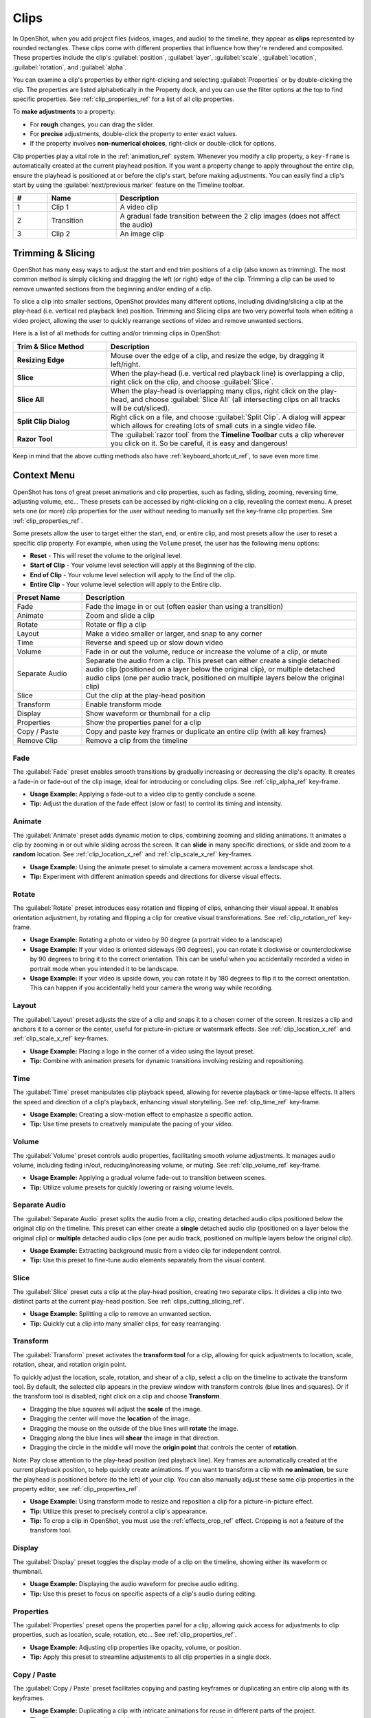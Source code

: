 .. Copyright (c) 2008-2016 OpenShot Studios, LLC
 (http://www.openshotstudios.com). This file is part of
 OpenShot Video Editor (http://www.openshot.org), an open-source project
 dedicated to delivering high quality video editing and animation solutions
 to the world.

.. OpenShot Video Editor is free software: you can redistribute it and/or modify
 it under the terms of the GNU General Public License as published by
 the Free Software Foundation, either version 3 of the License, or
 (at your option) any later version.

.. OpenShot Video Editor is distributed in the hope that it will be useful,
 but WITHOUT ANY WARRANTY; without even the implied warranty of
 MERCHANTABILITY or FITNESS FOR A PARTICULAR PURPOSE.  See the
 GNU General Public License for more details.

.. You should have received a copy of the GNU General Public License
 along with OpenShot Library.  If not, see <http://www.gnu.org/licenses/>.

.. _clips_ref:

Clips
=====

In OpenShot, when you add project files (videos, images, and audio) to the timeline, they appear as **clips**
represented by rounded rectangles. These clips come with different properties that influence how they're rendered
and composited. These properties include the clip's :guilabel:`position`, :guilabel:`layer`, :guilabel:`scale`,
:guilabel:`location`, :guilabel:`rotation`, and :guilabel:`alpha`.

You can examine a clip's properties by either right-clicking and selecting :guilabel:`Properties` or by double-clicking the clip.
The properties are listed alphabetically in the Property dock, and you can use the filter options at the top to
find specific properties. See :ref:`clip_properties_ref` for a list of all clip properties.

To **make adjustments** to a property:

- For **rough** changes, you can drag the slider.
- For **precise** adjustments, double-click the property to enter exact values.
- If the property involves **non-numerical choices**, right-click or double-click for options.

Clip properties play a vital role in the :ref:`animation_ref` system. Whenever you modify a clip property, a
``key-frame`` is automatically created at the current playhead position. If you want a property change to apply
throughout the entire clip, ensure the playhead is positioned at or before the clip's start, before making adjustments.
You can easily find a clip's start by using the :guilabel:`next/previous marker` feature on the Timeline toolbar.

.. image:: images/clip-overview.jpg

.. table::
   :widths: 5 10 35
   
   ==  ==================  ============
   #   Name                Description
   ==  ==================  ============
   1   Clip 1              A video clip
   2   Transition          A gradual fade transition between the 2 clip images (does not affect the audio)
   3   Clip 2              An image clip
   ==  ==================  ============

.. _clips_cutting_slicing_ref:

Trimming & Slicing
------------------
OpenShot has many easy ways to adjust the start and end trim positions of a clip (also known as
trimming). The most common method is simply clicking and dragging the left (or right) edge of the clip. Trimming
a clip can be used to remove unwanted sections from the beginning and/or ending of a clip.

To slice a clip into smaller sections, OpenShot provides many different options, including dividing/slicing a
clip at the play-head (i.e. vertical red playback line) position. Trimming and Slicing clips are two very powerful 
tools when editing a video project, allowing the user to quickly rearrange sections of video and remove unwanted sections.

Here is a list of all methods for cutting and/or trimming clips in OpenShot:

.. table::
   :widths: 30 80
   
   ======================  ============
   Trim & Slice Method     Description
   ======================  ============
   **Resizing Edge**       Mouse over the edge of a clip, and resize the edge, by dragging it left/right.
   **Slice**               When the play-head (i.e. vertical red playback line) is overlapping a clip, right click on the clip,
                           and choose :guilabel:`Slice`.
   **Slice All**           When the play-head is overlapping many clips, right click on the play-head, and choose
                           :guilabel:`Slice All` (all intersecting clips on all tracks will be cut/sliced).
   **Split Clip Dialog**   Right click on a file, and choose :guilabel:`Split Clip`. A dialog will appear which allows
                           for creating lots of small cuts in a single video file.
   **Razor Tool**          The :guilabel:`razor tool` from the **Timeline Toolbar** cuts a clip wherever you click on it.
                           So be careful, it is easy and dangerous!
   ======================  ============

Keep in mind that the above cutting methods also have :ref:`keyboard_shortcut_ref`, to save even more time.

.. _clip_presets_ref:

Context Menu
------------
OpenShot has tons of great preset animations and clip properties, such as fading, sliding, zooming, 
reversing time, adjusting volume, etc... These presets can be accessed by right-clicking on a clip,
revealing the context menu. A preset sets one (or more) clip properties for the user without needing
to manually set the key-frame clip properties. See :ref:`clip_properties_ref`.

Some presets allow the user to target either the start, end, or entire clip, and most presets allow
the user to reset a specific clip property. For example, when using the ``Volume`` preset, the user has
the following menu options: 

- **Reset** - This will reset the volume to the original level.
- **Start of Clip** - Your volume level selection will apply at the Beginning of the clip.
- **End of Clip** - Your volume level selection will apply to the End of the clip.
- **Entire Clip** - Your volume level selection will apply to the Entire clip.

.. image:: images/clip-presets.jpg

.. table::
   :widths: 20 80
   
   ==================  ============
   Preset Name         Description
   ==================  ============
   Fade                Fade the image in or out (often easier than using a transition)
   Animate             Zoom and slide a clip
   Rotate              Rotate or flip a clip
   Layout              Make a video smaller or larger, and snap to any corner
   Time                Reverse and speed up or slow down video
   Volume              Fade in or out the volume, reduce or increase the volume of a clip, or mute
   Separate Audio      Separate the audio from a clip. This preset can either create a single detached audio clip (positioned on a layer below the original clip), or multiple detached audio clips (one per audio track, positioned on multiple layers below the original clip)
   Slice               Cut the clip at the play-head position
   Transform           Enable transform mode
   Display             Show waveform or thumbnail for a clip
   Properties          Show the properties panel for a clip
   Copy / Paste        Copy and paste key frames or duplicate an entire clip (with all key frames)
   Remove Clip         Remove a clip from the timeline
   ==================  ============

Fade
""""
The :guilabel:`Fade` preset enables smooth transitions by gradually increasing or decreasing the clip's opacity. It
creates a fade-in or fade-out of the clip image, ideal for introducing or concluding clips. 
See :ref:`clip_alpha_ref` key-frame.

- **Usage Example:** Applying a fade-out to a video clip to gently conclude a scene.
- **Tip:** Adjust the duration of the fade effect (slow or fast) to control its timing and intensity.

Animate
"""""""
The :guilabel:`Animate` preset adds dynamic motion to clips, combining zooming and sliding animations. It
animates a clip by zooming in or out while sliding across the screen. It can **slide** in many specific
directions, or slide and zoom to a **random** location. See :ref:`clip_location_x_ref` and 
:ref:`clip_scale_x_ref` key-frames.

- **Usage Example:** Using the animate preset to simulate a camera movement across a landscape shot.
- **Tip:** Experiment with different animation speeds and directions for diverse visual effects.

Rotate
""""""
The :guilabel:`Rotate` preset introduces easy rotation and flipping of clips, enhancing their visual appeal. It
enables orientation adjustment, by rotating and flipping a clip for creative visual transformations. See :ref:`clip_rotation_ref` key-frame.

- **Usage Example:** Rotating a photo or video by 90 degree (a portrait video to a landscape)
- **Usage Example:** If your video is oriented sideways (90 degrees), you can rotate it clockwise or counterclockwise by 90 degrees to bring it to the correct orientation. This can be useful when you accidentally recorded a video in portrait mode when you intended it to be landscape.
- **Usage Example:** If your video is upside down, you can rotate it by 180 degrees to flip it to the correct orientation. This can happen if you accidentally held your camera the wrong way while recording.

Layout
""""""
The :guilabel:`Layout` preset adjusts the size of a clip and snaps it to a chosen corner of the screen. It
resizes a clip and anchors it to a corner or the center, useful for picture-in-picture or watermark effects.
See :ref:`clip_location_x_ref` and :ref:`clip_scale_x_ref` key-frames.

- **Usage Example:** Placing a logo in the corner of a video using the layout preset.
- **Tip:** Combine with animation presets for dynamic transitions involving resizing and repositioning.

Time
""""
The :guilabel:`Time` preset manipulates clip playback speed, allowing for reverse playback or time-lapse effects. It
alters the speed and direction of a clip's playback, enhancing visual storytelling. 
See :ref:`clip_time_ref` key-frame.

- **Usage Example:** Creating a slow-motion effect to emphasize a specific action.
- **Tip:** Use time presets to creatively manipulate the pacing of your video.

Volume
""""""
The :guilabel:`Volume` preset controls audio properties, facilitating smooth volume adjustments. It
manages audio volume, including fading in/out, reducing/increasing volume, or muting.
See :ref:`clip_volume_ref` key-frame.

- **Usage Example:** Applying a gradual volume fade-out to transition between scenes.
- **Tip:** Utilize volume presets for quickly lowering or raising volume levels.

Separate Audio
""""""""""""""
The :guilabel:`Separate Audio` preset splits the audio from a clip, creating detached audio clips positioned 
below the original clip on the timeline. This preset can either create a **single** detached audio clip 
(positioned on a layer below the original clip) or **multiple** detached audio clips 
(one per audio track, positioned on multiple layers below the original clip).

- **Usage Example:** Extracting background music from a video clip for independent control.
- **Tip:** Use this preset to fine-tune audio elements separately from the visual content.

Slice
"""""
The :guilabel:`Slice` preset cuts a clip at the play-head position, creating two separate clips. It
divides a clip into two distinct parts at the current play-head position. See :ref:`clips_cutting_slicing_ref`.

- **Usage Example:** Splitting a clip to remove an unwanted section.
- **Tip:** Quickly cut a clip into many smaller clips, for easy rearranging.

.. _clip_transform_ref:

Transform
"""""""""
The :guilabel:`Transform` preset activates the **transform tool** for a clip, allowing for quick adjustments to 
location, scale, rotation, shear, and rotation origin point.

To quickly adjust the location, scale, rotation, and shear of a clip, select a clip on the timeline to activate
the transform tool. By default, the selected clip appears in the preview window with transform controls (blue lines and squares). 
Or if the transform tool is disabled, right click on a clip and choose **Transform**. 

- Dragging the blue squares will adjust the **scale** of the image.
- Dragging the center will move the **location** of the image.
- Dragging the mouse on the outside of the blue lines will **rotate** the image.
- Dragging along the blue lines will **shear** the image in that direction.
- Dragging the circle in the middle will move the **origin point** that controls the center of **rotation**. 

Note: Pay close attention to the play-head 
position (red playback line). Key frames are automatically created at the current playback position, to help quickly create 
animations. If you want to transform a clip with **no animation**, be sure the playhead is positioned before (to the left)
of your clip. You can also manually adjust these same clip properties in the property editor, see :ref:`clip_properties_ref`.

.. image:: images/clip-transform.jpg

- **Usage Example:** Using transform mode to resize and reposition a clip for a picture-in-picture effect.
- **Tip:** Utilize this preset to precisely control a clip's appearance.
- **Tip:** To crop a clip in OpenShot, you must use the :ref:`effects_crop_ref` effect. Cropping is not a feature of the transform tool.

Display
"""""""
The :guilabel:`Display` preset toggles the display mode of a clip on the timeline, showing either its 
waveform or thumbnail.

- **Usage Example:** Displaying the audio waveform for precise audio editing.
- **Tip:** Use this preset to focus on specific aspects of a clip's audio during editing.

Properties
""""""""""
The :guilabel:`Properties` preset opens the properties panel for a clip, allowing quick access for adjustments
to clip properties, such as location, scale, rotation, etc... See :ref:`clip_properties_ref`.

- **Usage Example:** Adjusting clip properties like opacity, volume, or position.
- **Tip:** Apply this preset to streamline adjustments to all clip properties in a single dock.

Copy / Paste
""""""""""""
The :guilabel:`Copy / Paste` preset facilitates copying and pasting keyframes or 
duplicating an entire clip along with its keyframes.

- **Usage Example:** Duplicating a clip with intricate animations for reuse in different parts of the project.
- **Tip:** Use this preset to replicate animations or effects across multiple clips.

Remove Clip
"""""""""""
The :guilabel:`Remove Clip` preset deletes a clip and its associated elements from the timeline.

- **Usage Example:** Deleting unused or redundant clips to declutter the project.
- **Tip:** Be cautious when using this preset, as it permanently removes clips from the timeline.

Effects
-------
In addition to the many clip properties which can be animated and adjusted, you can also drop an effect directly onto
a clip from the effects dock. Each effect is represented by a small colored letter icon. Clicking the effect icon 
will populate the properties of that effect, and allow you to edit (and animate) them. 
For the full list of effects, see :ref:`effects_ref`.

.. image:: images/clip-effects.jpg

.. _clip_properties_ref:

Clip Properties
---------------
Below is a list of clip properties which can be edited, and in most cases, animated over time. To view a clip's properties,
right click and choose :guilabel:`Properties`. The property editor will appear, where you can change these properties. Note: Pay
close attention to where the play-head (i.e. red playback line) is. Key frames are automatically created at the current playback
position, to help quickly create animations. 

When animating clip properties, you can fade a clip from opaque to transparent with ``alpha``, slide a clip around the 
screen with ``location_x`` and ``location_y``, scale a clip smaller or larger with the ``scale_x`` and ``scale_y``, 
fade the volume of a clip quieter or louder with ``volume``, and much more. If you want to set a single, static clip property with 
**no animation**, be sure the playhead is positioned before (to the left) of your clip when adjusting the property value.

See the table below for a full list of clip properties.

.. table::
   :widths: 18 18 70

   ======================  ==========  ============
   Clip Property Name      Type        Description
   ======================  ==========  ============
   Alpha                   Key-Frame   Curve representing the alpha for fading the image and adding transparency (1 to 0)
   Channel Filter          Key-Frame   A number representing an audio channel to filter (clears all other channels)
   Channel Mapping         Key-Frame   A number representing an audio channel to output (only works when filtering a channel)
   Frame Number            Enum        The format to display the frame number (if any)
   Duration                Float       The length of the clip (in seconds). Read-only property. This is calculated by: End - Start.
   End                     Float       The end trimming position of the clip (in seconds)
   Gravity                 Enum        The gravity of a clip determines where it snaps to its parent (details below)
   Enable Audio            Enum        An optional override to determine if this clip has audio (-1=undefined, 0=no, 1=yes)
   Enable Video            Enum        An optional override to determine if this clip has video (-1=undefined, 0=no, 1=yes)
   ID                      String      A randomly generated GUID (globally unique identifier) assigned to each clip. Read-only property.
   Track                   Int         The layer which holds the clip (higher tracks are rendered on top of lower tracks)
   Location X              Key-Frame   Curve representing the relative X position in percent based on the gravity (-1 to 1)
   Location Y              Key-Frame   Curve representing the relative Y position in percent based on the gravity (-1 to 1)
   Volume Mixing           Enum        The volume mixing choices control how volume is adjusted before mixing (None=don't adjust volume of this clip, Reduce=lower the volume to 80%, Average=divide volume based on # of concurrent clips, details below)
   Origin X                Key-Frame   Curve representing the rotation origin point, X position in percent (-1 to 1)
   Origin Y                Key-Frame   Curve representing the rotation origin point, Y position in percent (-1 to 1)
   Parent                  String      The parent object to this clip, which makes many of these keyframe values initialize to the parent value
   Position                Float       The position of the clip on the timeline (in seconds, 0.0 is the beginning of the timeline)
   Rotation                Key-Frame   Curve representing the rotation (0 to 360)
   Scale                   Enum        The scale determines how a clip should be resized to fit its parent (details below)
   Scale X                 Key-Frame   Curve representing the horizontal scaling in percent (0 to 1)
   Scale Y                 Key-Frame   Curve representing the vertical scaling in percent (0 to 1)
   Shear X                 Key-Frame   Curve representing X shear angle in degrees (-45.0=left, 45.0=right)
   Shear Y                 Key-Frame   Curve representing Y shear angle in degrees (-45.0=down, 45.0=up)
   Start                   Float       The start trimming position of the clip (in seconds)
   Time                    Key-Frame   Curve representing the frames over time to play (used for speed and direction of video)
   Volume                  Key-Frame   Curve representing the volume for fading audio quieter/louder, mute, or adjusting levels (0 to 1)
   Wave Color              Key-Frame   Curve representing the color of the audio waveform
   Waveform                Bool        Should a waveform be used instead of the clip's image
   ======================  ==========  ============

.. _clip_alpha_ref:

Alpha
"""""
The :guilabel:`Alpha` property is a key-frame curve that represents the alpha value, determining fading and transparency 
of the image in the clip. The curve ranges from 1 (fully opaque) to 0 (completely transparent).

- **Usage Example:** Applying a gradual fade-in or fade-out effect to smoothly transition clips.
- **Tip:** Use keyframes to create complex fading patterns, such as fading in and then fading out for a ghostly effect.

Channel Filter
""""""""""""""
The :guilabel:`Channel Filter` property is a key-frame curve used for audio manipulation. It specifies a single audio 
channel to be filtered while clearing all other channels.

- **Usage Example:** Isolating and enhancing specific audio elements, like isolating vocals from a song.
- **Tip:** Combine with the "Channel Mapping" property to route the filtered channel to a specific audio output.

Channel Mapping
"""""""""""""""
The :guilabel:`Channel Mapping` property is a key-frame curve that defines the output audio channel for the clip. 
This property works in conjunction with the "Channel Filter" property and specifies which channel is retained in the output.

- **Usage Example:** Keeping the filtered channel's audio while discarding others for an unconventional audio mix.
- **Tip:** Experiment with mapping different channels to create unique audio effects, like panning sounds between speakers.

Frame Number
""""""""""""
The :guilabel:`Frame Number` property specifies the format in which the frame numbers are displayed within the clip, if applicable.

- **Usage Example:** Displaying frame numbers in the top left corner of the clip, as either absolute frame number or relative to the start of the clip.
- **Tip:** This can help with identifying precise frame numbers or troubleshooting a problem.

Duration
""""""""
The :guilabel:`Duration` property is a float value indicating the length of the clip in seconds. This is a Read-only property.
This is calculated by: End - Start. To modify duration, you must edit the :guilabel:`Start` and/or :guilabel:`End` clip properties.

- **Usage Example:** Inspect the duration of a clip to ensure it fits a specific time slot in the project.
- **Tip:** Consider using the "Duration" property for clips that need to match specific time intervals, such as dialogue or scenes.

End
"""
The :guilabel:`End` property defines the trimming point at the end of the clip in seconds, allowing you to control how much 
of the clip is visible in the timeline. Changing this property will impact the :guilabel:`Duration` clip property.

- **Usage Example:** Trimming the end of a clip to align with another clip or trimming off unwanted sections of the clip.
- **Tip:** Combine the "Start" and "End" properties to precisely control the visible portion of the clip.

Gravity
"""""""
The :guilabel:`Gravity` clip property sets the initial display position coordinate (X,Y) for the clip, after it has been 
scaled (see :ref:`clip_scale_ref`). This affects where the clip picture is initially displayed on the screen, for example
``Top Left`` or ``Bottom Right``. The default gravity option is ``Center``, which displays the picture in the very
center of the screen. The gravity options are:

  - **Top Left** – The top and left edges of the clip align with the top and left edges of the screen
  - **Top Center** – The top edge of the clip aligns with the top edge of the screen; the clip is horizontally centered on the screen.
  - **Top Right** – The top and right edges of the clip align with the top and right edges of the screen
  - **Left** – The left edge of the clip aligns with the left edge of the screen; the clip is vertically centered on the screen.
  - **Center** (default) – The clip is centered horizontally and vertically on the screen.
  - **Right** – The right edge of the clip aligns with the right edge of the screen; the clip is vertically centered on the screen.
  - **Bottom Left** – The bottom and left edges of the clip align with the bottom and left edges of the screen
  - **Bottom Center** – The bottom edge of the clip aligns with the bottom edge of the screen; the clip is horizontally centered on the screen.
  - **Bottom Right** – The bottom and right edges of the clip align with the bottom and right edges of the screen

Enable Audio
""""""""""""
The :guilabel:`Enable Audio` property is an enumeration that overrides the default audio setting for the clip. 
Possible values: -1 (undefined), 0 (no audio), 1 (audio enabled).

- **Usage Example:** Turning off unwanted audio for a clip, like ambient noise.
- **Tip:** Use this property to control audio playback for specific clips, especially clips which have no useful audio track.

Enable Video
""""""""""""
The :guilabel:`Enable Video` property is an enumeration that overrides the default video setting for the clip. 
Possible values: -1 (undefined), 0 (no video), 1 (video enabled).

- **Usage Example:** Disabling the video of a clip while retaining its audio for creating audio-only sequences.
- **Tip:** This property can be helpful when creating scenes with audio commentary or voiceovers.

ID
""
The :guilabel:`ID` property holds a randomly generated GUID (Globally Unique Identifier) assigned to each clip,
ensuring its uniqueness. This is a Read-only property, and assigned by OpenShot when a clip is created.

- **Usage Example:** Referencing specific clips within custom scripts or automation tasks.
- **Tip:** While typically managed behind the scenes, understanding clip IDs can aid in advanced project customization.

Track
"""""
The :guilabel:`Track` property is an integer indicating the layer on which the clip is placed. Clips on higher tracks are rendered 
above those on lower tracks.

- **Usage Example:** Arranging clips in different layers for creating visual depth and complexity.
- **Tip:** Use higher tracks for elements that need to appear above others, like text overlays or graphics.

.. _clip_location_x_ref:

Location X and Location Y
"""""""""""""""""""""""""
The :guilabel:`Location X` and :guilabel:`Location Y` properties are key-frame curves that determine the relative position of the clip, 
expressed in percentages, based on the specified gravity. The range for these curves is -1 to 1. See :ref:`clip_transform_ref`.

- **Usage Example:** Animating a clip's movement across the screen using key-frame curves for both X and Y locations.
- **Tip:** Combine with gravity settings to create dynamic animations that adhere to consistent alignment rules.

.. _clip_volume_mixing_ref:

Volume Mixing
"""""""""""""
The :guilabel:`Volume Mixing` property is an enumeration that controls how volume adjustments are applied before mixing audio. 
Options: None (no adjustment), Reduce (volume lowered to 80%), Average (volume divided based on the number of concurrent clips).

- **Usage Example:** Automatically lowering the volume of a clip to allow background music to stand out more prominently.
- **Tip:** Experiment with volume mixing options to achieve balanced audio levels across different clips.

Mixing audio involves adjusting volume levels so that **overlapping clips** do not become too loud (creating audio distortion and loss of
audio clarity). If you combine particularly loud audio clips on multiple tracks, clipping (a staccato audio distortion) may occur. 
To avoid distortion, OpenShot might need to reduce the volume levels in overlapping clips. The following audio mixing methods are available:

 - **None** - Make no adjustments to volume data before mixing audio. Overlapping clips will combine audio at full volume, with no reduction.
 - **Average** - Automatically divide the volume of each clip based on the # of overlapping clips. For example, 2 overlapping clips would each have 50% volume, 3 overlapping clips would each have 33% volume, etc...
 - **Reduce** - Automatically reduce overlapping clips volume by 20%, which reduces the likelihood of becoming too loud, but does not always prevent audio distortion. For example, if you have 10 loud clips overlapping, each with a 20% reduction in volume, it might still exceed the max allowable volume and exhibit audio distortion.

For quickly adjusting the volume of a clip, you can use the simple :guilabel:`Volume Preset` menu. See :ref:`clip_presets_ref`.
For precise control over the volume of a clip, you can manually set the :guilabel:`Volume Key-frame`. See :ref:`clip_volume_ref`.

Origin X and Origin Y
"""""""""""""""""""""
The :guilabel:`Origin X` and :guilabel:`Origin Y` properties are key-frame curves that define the rotation origin point's position in percentages. 
The range for these curves is -1 to 1. See :ref:`clip_transform_ref`.

- **Usage Example:** Rotating a clip around a specific point, such as a character's pivot joint.
- **Tip:** Set the origin point to achieve controlled and natural-looking rotations during animations.

.. _clip_parent_ref:

Clip Parent
"""""""""""
The :guilabel:`Parent` property of a clip sets the initial keyframe values to the parent object. For example, if many clips all point to the 
same parent clip, they will inherit all their default properties, such as ``location_x``, ``location_y``, ``scale_x``, ``scale_y``, etc... 
This can be very useful in certain circumstances, such as when you have many clips that need to move or scale together. 

- **Usage Example:** Creating complex animations by establishing a parent-child relationship between clips.
- **Tip:** Utilize this property to propagate changes from the parent clip to child clips for consistent animations.
- **Tip:** You can also set the ``parent`` attribute to a ``Tracker`` or ``Object Detector`` tracked object, so the clip follows the location and scale of a tracked object. Also see :ref:`effect_parent_ref`.

Position
""""""""
The :guilabel:`Position` property determines the clip's position on the timeline in seconds, with 0.0 indicating the beginning.

- **Usage Example:** Timing a clip's appearance to coincide with specific events in the project.
- **Tip:** Adjust the position to synchronize clips with audio cues or visual elements.

.. _clip_rotation_ref:

Rotation
""""""""
The :guilabel:`Rotation` property is a key-frame curve that controls the rotation angle of the clip, 
ranging from -360 to 360 degrees. You can rotate clockwise or counterclockwise. Quickly adjust the orientation angle of
a clip (sideways, upside down, right side up, portrait, landscape), flip a clip, or animate the rotation.  See :ref:`clip_transform_ref`.

- **Usage Example:** Simulating a spinning effect by animating the rotation curve.
- **Tip:** Use this property creatively for effects like rotating text or emulating camera movement.
- **Tip:** Experiment with rotating your video at different angles, not just 90 or 180 degrees. Sometimes a slight tilt or a specific angle can add creative flair to your video, especially for artistic or storytelling purposes.
- **Tip:** After rotating your video, you might end up with black bars around the edges. Consider cropping and resizing the video to eliminate these bars and maintain a clean, polished look.
- **Tip:** If you're dealing with vertical videos that are meant to be watched on horizontal screens, rotate them by 90 degrees and then scale them up to fill the frame. This way, your vertical video will occupy more screen real estate.
- **Tip:** If the horizon in your video appears slanted due to camera tilt, use rotation to level it. This is particularly important for landscape shots to maintain a professional and visually pleasing appearance.

.. _clip_scale_ref:

Scale
"""""
The :guilabel:`Scale` property is the initial resizing or scaling method used to display the picture of a clip, which may be further adjusted by the 
:guilabel:`Scale X` and :guilabel:`Scale Y` clip properties (see :ref:`clip_scale_x_ref`). It is recommended to use assets with the same aspect 
ratio as your project profile, which allows many of these resizing methods to fully scale your clip up to the size 
of the screen, without adding any black bars on the edges. The scale methods are:

 - **Best Fit** (default) – The clip is as large as possible without changing the aspect ratio. This might result in black bars on certain sides of the picture, if the aspect ratio does not exactly match your project size.
 - **Crop** – The aspect ratio of the clip is maintained while the clip is enlarged to fill the entire screen, even if that means some of it will be cropped. This prevents black bars around the picture, but if the aspect ratio of the clip does not match the project size, some of the picture will be cropped off.
 - **None** – The clip is displayed in its original size. This is not recommended, since the picture will not scale correctly if you change the project profile (or project size).
 - **Stretch** – The clip is stretched to fill the entire screen, changing the aspect ratio if necessary.

.. _clip_scale_x_ref:

Scale X and Scale Y
"""""""""""""""""""
The :guilabel:`Scale X` and :guilabel:`Scale Y` properties are key-frame curves that represent horizontal and vertical scaling in percentages, 
respectively. The range for these curves is 0 to 1. See :ref:`clip_transform_ref`.

- **Usage Example:** Creating a zoom-in effect by animating the Scale X and Scale Y curves simultaneously.
- **Tip:** Scale the image larger than the screen, only revealing a portion of the video. This is a simple way to crop a portion of the video.
- **Tip:** Scale the horizontal and vertical elements separately, to squash and stretch the image in fun ways.
- **Tip:** Combine scaling with rotation and location properties for dynamic transformations.

Shear X and Shear Y
"""""""""""""""""""
The :guilabel:`Shear X` and :guilabel:`Shear Y` properties are key-frame curves that represent X and Y shear 
angles in degrees, respectively. See :ref:`clip_transform_ref`.

- **Usage Example:** Adding a dynamic tilt effect to a clip by animating the shear angles.
- **Tip:** Use shear properties for creating slanted or skewed animations. 

Start
"""""
The :guilabel:`Start` property defines the trimming point at the beginning of the clip in seconds.
Changing this property will impact the :guilabel:`Duration` clip property.

- **Usage Example:** Removing the initial portion of a clip to focus on a specific scene or moment.
- **Tip:** Utilize the "Start" property in combination with the "End" property for precise clip trimming.

.. _clip_time_ref:

Time
""""
The :guilabel:`Time` property is a key-frame curve that represents frames played over time, affecting the speed and direction of the video.
You can use one of the available presets (`normal, fast, slow, freeze, freeze & zoom, forward, backward`), by right clicking
on a Clip and choosing the :guilabel:`Time` menu. Many presets are available in this menu for reversing,
speeding up, and slowing down a video clip, see :ref:`clip_presets_ref`.

Optionally, you can manually set key-frame values for the :guilabel:`Time` property. The value represents the
`frame number` at the position of the key-frame. This can be tricky to determine and might require a calculator to find
the needed values. For example, if the beginning of your Clip sets a time value of ``300`` (i.e. `frame 300`),
and the end of your clip sets a time value of ``1`` (`frame 1`), OpenShot will play this clip backwards, starting
at frame 300 and ending at frame 1, at the appropriate speed (based on where these key-frames are set on the timeline).
NOTE: To determine the total number of frames in a clip, multiply the duration of the file with the FPS of the project (for
example: ``47.0 sec clip duration X 24.0 Project FPS = 1128 total frames``).

This allows for some very complex scenarios, such as jump cutting inside a clip, reversing a portion of a clip,
slowing down a portion of a clip, freezing on a frame, and much more. See :ref:`animation_ref` for more
details on manual key-frame animations.

- **Usage Example:** Creating a slow-motion or time-lapse effect by modifying the time curve.
- **Tip:** Adjust the "Time" property to control video playback speed for dramatic visual impact.

.. _clip_volume_ref:

Volume
""""""
The :guilabel:`Volume` property is a key-frame curve that controls audio volume or level, ranging from 0 (mute) to 1 (full volume).
For automatic adjustment of volume, see :ref:`clip_volume_mixing_ref`.

- **Usage Example:** Gradually fading out background music as dialogue becomes more prominent, or increasing or lowering the volume of a clip.
- **Tip:** Combine multiple volume key-frames for nuanced audio adjustments, such as ducking the level of the music when dialog is spoken.
- **Tip:** For **quickly** adjusting the volume of a clip you can use the simple :guilabel:`Volume Preset` menu. See :ref:`clip_presets_ref`.

Wave Color
""""""""""
The :guilabel:`Wave Color` property is a key-frame curve that represents the color of the audio waveform visualization.

- **Usage Example:** Matching the waveform color to the project's overall visual theme.
- **Tip:** Experiment with different colors to enhance the visual appeal of the waveform or animate the color over time.

Waveform
""""""""
The :guilabel:`Waveform` property is a boolean that determines whether a waveform visualization is used instead of the clip's image.

- **Usage Example:** Displaying an audio waveform in place of the video for visually highlighting audio patterns.
- **Tip:** Use waveform visualization for emphasizing music beats or voice modulations.

More Information
----------------
For more info on key frames and animation, see :ref:`animation_ref`.
